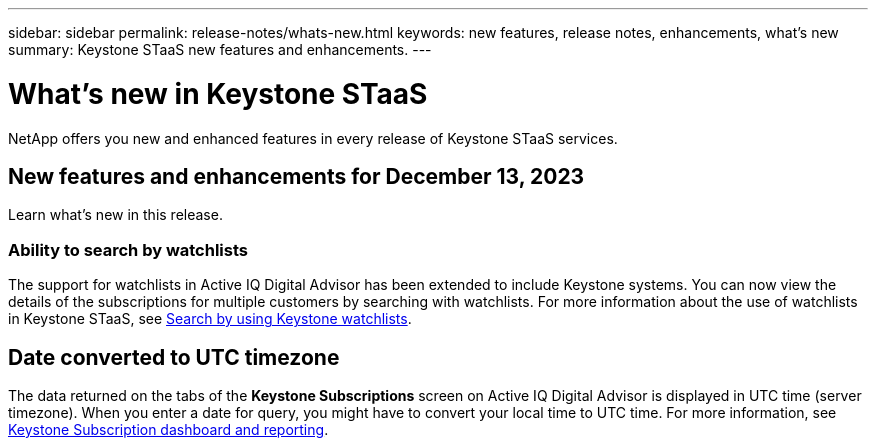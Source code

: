 ---
sidebar: sidebar
permalink: release-notes/whats-new.html
keywords: new features, release notes, enhancements, what's new
summary: Keystone STaaS new features and enhancements.
---

= What's new in Keystone STaaS
:hardbreaks:
:nofooter:
:icons: font
:linkattrs:
:imagesdir: ./media/

[.lead]
NetApp offers you new and enhanced features in every release of Keystone STaaS services.

== New features and enhancements for December 13, 2023

Learn what's new in this release.

=== Ability to search by watchlists
The support for watchlists in Active IQ Digital Advisor has been extended to include Keystone systems. You can now view the details of the subscriptions for multiple customers by searching with watchlists. For more information about the use of watchlists in Keystone STaaS, see link:../integrations/keystone-aiq.html#search-by-using-keystone-watchlists[Search by using Keystone watchlists^].

== Date converted to UTC timezone
The data returned on the tabs of the *Keystone Subscriptions* screen on Active IQ Digital Advisor is displayed in UTC time (server timezone). When you enter a date for query, you might have to convert your local time to UTC time. For more information, see link:../integrations/aiq-keystone-details.html[Keystone Subscription dashboard and reporting^].






